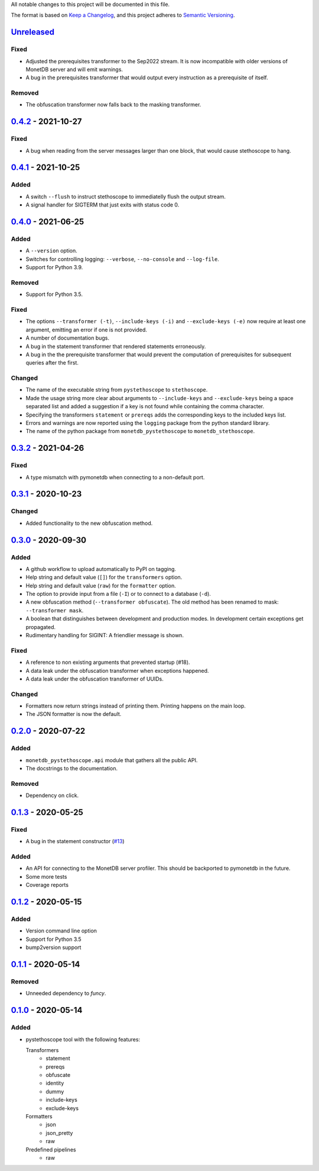 All notable changes to this project will be documented in this file.

The format is based on `Keep a
Changelog <https://keepachangelog.com/en/1.0.0/>`__, and this project
adheres to `Semantic
Versioning <https://semver.org/spec/v2.0.0.html>`__.

`Unreleased`_
=============

Fixed
-----
- Adjusted the prerequisites transformer to the Sep2022 stream. It is
  now incompatible with older versions of MonetDB server and will emit
  warnings.
- A bug in the prerequisites transformer that would output every
  instruction as a prerequisite of itself.

Removed
-------
- The obfuscation transformer now falls back to the masking transformer.

`0.4.2`_ - 2021-10-27
=====================
Fixed
-----
- A bug when reading from the server messages larger than one block,
  that would cause stethoscope to hang.

`0.4.1`_ - 2021-10-25
=====================
Added
-----
- A switch ``--flush`` to instruct stethoscope to immediatelly flush
  the output stream.
- A signal handler for SIGTERM that just exits with status code 0.

`0.4.0`_ - 2021-06-25
=====================
Added
-----
- A ``--version`` option.
- Switches for controlling logging: ``--verbose``, ``--no-console``
  and ``--log-file``.
- Support for Python 3.9.

Removed
-------
- Support for Python 3.5.

Fixed
-----
- The options ``--transformer (-t)``, ``--include-keys (-i)`` and
  ``--exclude-keys (-e)`` now require at least one argument, emitting
  an error if one is not provided.
- A number of documentation bugs.
- A bug in the statement transformer that rendered statements
  erroneously.
- A bug in the the prerequisite transformer that would prevent the
  computation of prerequisites for subsequent queries after the
  first.

Changed
-------
- The name of the executable string from ``pystethoscope`` to
  ``stethoscope``.
- Made the usage string more clear about arguments to
  ``--include-keys`` and ``--exclude-keys`` being a space separated
  list and added a suggestion if a key is not found while containing
  the comma character.
- Specifying the transformers ``statement`` or ``prereqs`` adds the
  corresponding keys to the included keys list.
- Errors and warnings are now reported using the ``logging`` package from the
  python standard library.
- The name of the python package from ``monetdb_pystethoscope`` to
  ``monetdb_stethoscope``.

`0.3.2`_ - 2021-04-26
=====================
Fixed
-----
- A type mismatch with pymonetdb when connecting to a non-default
  port.

`0.3.1`_ - 2020-10-23
=====================
Changed
-------
- Added functionality to the new obfuscation method.

`0.3.0`_ - 2020-09-30
=====================
Added
-----
- A github workflow to upload automatically to PyPI on tagging.
- Help string and default value (``[]``) for the ``transformers`` option.
- Help string and default value (``raw``) for the ``formatter`` option.
- The option to provide input from a file (``-I``) or to connect to a database
  (``-d``).
- A new obfuscation method (``--transformer obfuscate``). The old method has
  been renamed to mask: ``--transformer mask``.
- A boolean that distinguishes between development and production modes. In
  development certain exceptions get propagated.
- Rudimentary handling for SIGINT: A friendlier message is shown.

Fixed
-----
- A reference to non existing arguments that prevented startup (#18).
- A data leak under the obfuscation transformer when exceptions happened.
- A data leak under the obfuscation transformer of UUIDs.

Changed
-------
- Formatters now return strings instead of printing them. Printing happens on
  the main loop.
- The JSON formatter is now the default.

`0.2.0`_ - 2020-07-22
=====================
Added
-----
- ``monetdb_pystethoscope.api`` module that gathers all the public API.
- The docstrings to the documentation.

Removed
-------
- Dependency on click.

`0.1.3`_ - 2020-05-25
=====================
Fixed
-----
- A bug in the statement constructor (`#13
  <https://github.com/MonetDBSolutions/monetdb-pystethoscope/issues/13>`__)

Added
-----
- An API for connecting to the MonetDB server profiler.
  This should be backported to pymonetdb in the future.
- Some more tests
- Coverage reports

`0.1.2`_ - 2020-05-15
=====================
Added
-----
- Version command line option
- Support for Python 3.5
- bump2version support

`0.1.1`_ - 2020-05-14
=====================
Removed
-------
- Unneeded dependency to `funcy`.

`0.1.0`_ - 2020-05-14
=====================
Added
-----
-  pystethoscope tool with the following features:

   Transformers
      -  statement
      -  prereqs
      -  obfuscate
      -  identity
      -  dummy
      -  include-keys
      -  exclude-keys

   Formatters
      -  json
      -  json_pretty
      -  raw

   Predefined pipelines
      -  raw

.. _Unreleased: https://github.com/MonetDBSolutions/monetdb-pystethoscope/compare/v0.4.2...HEAD
.. _0.4.2: https://github.com/MonetDBSolutions/monetdb-pystethoscope/compare/v0.4.1...v0.4.2
.. _0.4.1: https://github.com/MonetDBSolutions/monetdb-pystethoscope/compare/v0.4.0...v0.4.1
.. _0.4.0: https://github.com/MonetDBSolutions/monetdb-pystethoscope/compare/v0.3.2...v0.4.0
.. _0.3.2: https://github.com/MonetDBSolutions/monetdb-pystethoscope/compare/v0.3.1...v0.3.2
.. _0.3.1: https://github.com/MonetDBSolutions/monetdb-pystethoscope/compare/v0.3.0...v0.3.1
.. _0.3.0: https://github.com/MonetDBSolutions/monetdb-pystethoscope/compare/v0.2.0...v0.3.0
.. _0.2.0: https://github.com/MonetDBSolutions/monetdb-pystethoscope/compare/v0.1.3...v0.2.0
.. _0.1.3: https://github.com/MonetDBSolutions/monetdb-pystethoscope/compare/v0.1.2...v0.1.3
.. _0.1.2: https://github.com/MonetDBSolutions/monetdb-pystethoscope/compare/v0.1.1...v0.1.2
.. _0.1.1: https://github.com/MonetDBSolutions/monetdb-pystethoscope/compare/v0.1.0...v0.1.1
.. _0.1.0: https://github.com/MonetDBSolutions/monetdb-pystethoscope/releases/tag/v0.1.0
